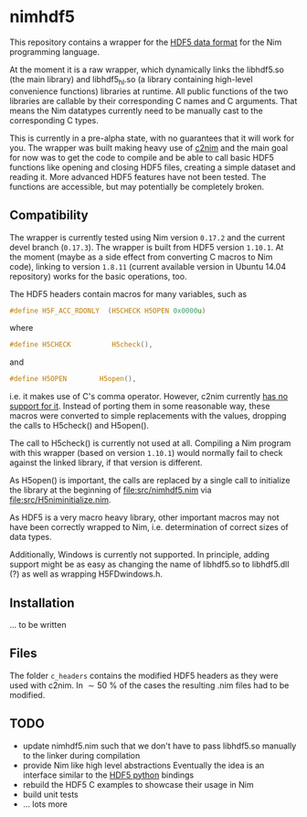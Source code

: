 * nimhdf5

This repository contains a wrapper for the [[https:www.hdfgroup.org/HDF5/][HDF5 data format]] for the Nim
programming language.

At the moment it is a raw wrapper, which dynamically links the
libhdf5.so (the main library) and libhdf5_hl.so (a library containing
high-level convenience functions) libraries at runtime. All public
functions of the two libraries are callable by their corresponding C
names and C arguments. That means the Nim datatypes currently need to
be manually cast to the corresponding C types.

This is currently in a pre-alpha state, with no guarantees that it
will work for you. The wrapper was built making heavy use of [[https:www.github.com/nim-lang/c2nim][c2nim]] and
the main goal for now was to get the code to compile and be able to
call basic HDF5 functions like opening and closing HDF5 files,
creating a simple dataset and reading it. More advanced HDF5 features
have not been tested. The functions are accessible, but may
potentially be completely broken.

** Compatibility

The wrapper is currently tested using Nim version =0.17.2= and the
current devel branch (=0.17.3=). The wrapper is built from HDF5
version =1.10.1=. At the moment (maybe as a side effect from
converting C macros to Nim code), linking to version =1.8.11= (current
available version in Ubuntu 14.04 repository) works for the basic
operations, too.

The HDF5 headers contain macros for many variables, such as
#+BEGIN_SRC C
#define H5F_ACC_RDONLY	(H5CHECK H5OPEN 0x0000u)
#+END_SRC
where 
#+BEGIN_SRC C
#define H5CHECK          H5check(),
#+END_SRC
and
#+BEGIN_SRC C
#define H5OPEN        H5open(),
#+END_SRC
i.e. it makes use of C's comma operator. However, c2nim currently
[[https:nim-lang.org/docs/c2nim.html#limitations][has no support for it]]. Instead of porting them in some reasonable way,
these macros were converted to simple replacements with the values,
dropping the calls to H5check() and H5open(). 

The call to H5check() is currently not used at all. Compiling a Nim
program with this wrapper (based on version =1.10.1=) would normally
fail to check against the linked library, if that version is different.

As H5open() is important, the calls are replaced by a single call to
initialize the library at the beginning of [[file:src/nimhdf5.nim]] via
[[file:src/H5niminitialize.nim]].

As HDF5 is a very macro heavy library, other important macros may not
have been correctly wrapped to Nim, i.e. determination of correct
sizes of data types. 

Additionally, Windows is currently not supported. In principle, adding
support might be as easy as changing the name of libhdf5.so to
libhdf5.dll (?) as well as wrapping H5FDwindows.h.

** Installation

... to be written

** Files

The folder =c_headers= contains the modified HDF5 headers as they were
used with c2nim. In $\sim\SI{50}{\percent}$ of the cases the resulting
.nim files had to be modified.

** TODO
- update nimhdf5.nim such that we don't have to pass libhdf5.so
  manually to the linker during compilation
- provide Nim like high level abstractions
  Eventually the idea is an interface similar to the
  [[http:www.h5py.org][HDF5 python]] bindings
- rebuild the HDF5 C examples to showcase their usage in Nim
- build unit tests
- ... lots more
